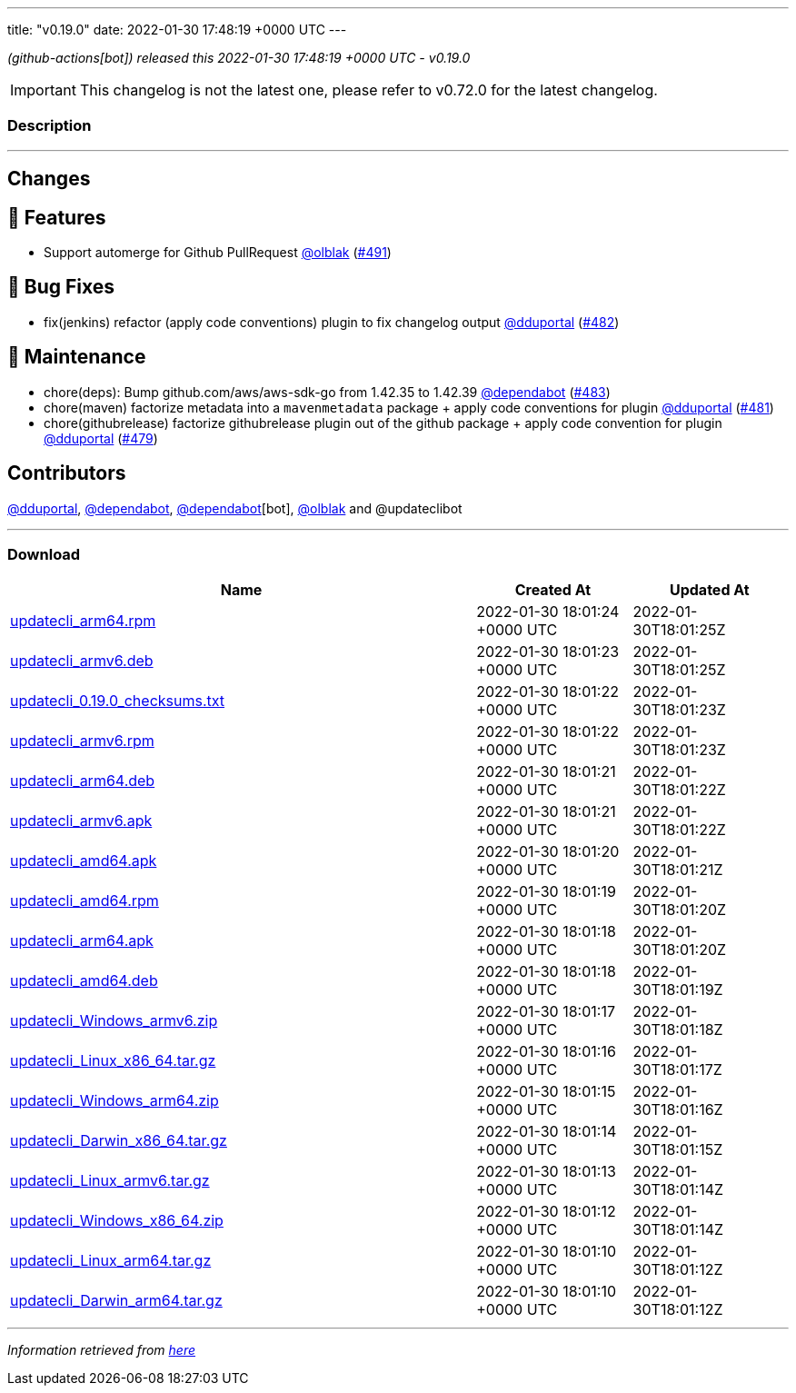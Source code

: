 ---
title: "v0.19.0"
date: 2022-01-30 17:48:19 +0000 UTC
---

// Disclaimer: this file is generated, do not edit it manually.


__ (github-actions[bot]) released this 2022-01-30 17:48:19 +0000 UTC - v0.19.0__



IMPORTANT: This changelog is not the latest one, please refer to v0.72.0 for the latest changelog.


=== Description

---

++++

<h2>Changes</h2>
<h2>🚀 Features</h2>
<ul>
<li>Support automerge for Github PullRequest <a class="user-mention notranslate" data-hovercard-type="user" data-hovercard-url="/users/olblak/hovercard" data-octo-click="hovercard-link-click" data-octo-dimensions="link_type:self" href="https://github.com/olblak">@olblak</a> (<a class="issue-link js-issue-link" data-error-text="Failed to load title" data-id="1115421128" data-permission-text="Title is private" data-url="https://github.com/updatecli/updatecli/issues/491" data-hovercard-type="pull_request" data-hovercard-url="/updatecli/updatecli/pull/491/hovercard" href="https://github.com/updatecli/updatecli/pull/491">#491</a>)</li>
</ul>
<h2>🐛 Bug Fixes</h2>
<ul>
<li>fix(jenkins) refactor (apply code conventions) plugin to fix changelog output <a class="user-mention notranslate" data-hovercard-type="user" data-hovercard-url="/users/dduportal/hovercard" data-octo-click="hovercard-link-click" data-octo-dimensions="link_type:self" href="https://github.com/dduportal">@dduportal</a> (<a class="issue-link js-issue-link" data-error-text="Failed to load title" data-id="1112296371" data-permission-text="Title is private" data-url="https://github.com/updatecli/updatecli/issues/482" data-hovercard-type="pull_request" data-hovercard-url="/updatecli/updatecli/pull/482/hovercard" href="https://github.com/updatecli/updatecli/pull/482">#482</a>)</li>
</ul>
<h2>🧰 Maintenance</h2>
<ul>
<li>chore(deps): Bump github.com/aws/aws-sdk-go from 1.42.35 to 1.42.39 <a class="user-mention notranslate" data-hovercard-type="organization" data-hovercard-url="/orgs/dependabot/hovercard" data-octo-click="hovercard-link-click" data-octo-dimensions="link_type:self" href="https://github.com/dependabot">@dependabot</a> (<a class="issue-link js-issue-link" data-error-text="Failed to load title" data-id="1112496253" data-permission-text="Title is private" data-url="https://github.com/updatecli/updatecli/issues/483" data-hovercard-type="pull_request" data-hovercard-url="/updatecli/updatecli/pull/483/hovercard" href="https://github.com/updatecli/updatecli/pull/483">#483</a>)</li>
<li>chore(maven) factorize metadata into a <code>mavenmetadata</code> package + apply code conventions for plugin <a class="user-mention notranslate" data-hovercard-type="user" data-hovercard-url="/users/dduportal/hovercard" data-octo-click="hovercard-link-click" data-octo-dimensions="link_type:self" href="https://github.com/dduportal">@dduportal</a> (<a class="issue-link js-issue-link" data-error-text="Failed to load title" data-id="1111992682" data-permission-text="Title is private" data-url="https://github.com/updatecli/updatecli/issues/481" data-hovercard-type="pull_request" data-hovercard-url="/updatecli/updatecli/pull/481/hovercard" href="https://github.com/updatecli/updatecli/pull/481">#481</a>)</li>
<li>chore(githubrelease) factorize githubrelease plugin out of the github package + apply code convention for plugin <a class="user-mention notranslate" data-hovercard-type="user" data-hovercard-url="/users/dduportal/hovercard" data-octo-click="hovercard-link-click" data-octo-dimensions="link_type:self" href="https://github.com/dduportal">@dduportal</a> (<a class="issue-link js-issue-link" data-error-text="Failed to load title" data-id="1111568131" data-permission-text="Title is private" data-url="https://github.com/updatecli/updatecli/issues/479" data-hovercard-type="pull_request" data-hovercard-url="/updatecli/updatecli/pull/479/hovercard" href="https://github.com/updatecli/updatecli/pull/479">#479</a>)</li>
</ul>
<h2>Contributors</h2>
<p><a class="user-mention notranslate" data-hovercard-type="user" data-hovercard-url="/users/dduportal/hovercard" data-octo-click="hovercard-link-click" data-octo-dimensions="link_type:self" href="https://github.com/dduportal">@dduportal</a>, <a class="user-mention notranslate" data-hovercard-type="organization" data-hovercard-url="/orgs/dependabot/hovercard" data-octo-click="hovercard-link-click" data-octo-dimensions="link_type:self" href="https://github.com/dependabot">@dependabot</a>, <a class="user-mention notranslate" data-hovercard-type="organization" data-hovercard-url="/orgs/dependabot/hovercard" data-octo-click="hovercard-link-click" data-octo-dimensions="link_type:self" href="https://github.com/dependabot">@dependabot</a>[bot], <a class="user-mention notranslate" data-hovercard-type="user" data-hovercard-url="/users/olblak/hovercard" data-octo-click="hovercard-link-click" data-octo-dimensions="link_type:self" href="https://github.com/olblak">@olblak</a> and @updateclibot</p>

++++

---



=== Download

[cols="3,1,1" options="header" frame="all" grid="rows"]
|===
| Name | Created At | Updated At

| link:https://github.com/updatecli/updatecli/releases/download/v0.19.0/updatecli_arm64.rpm[updatecli_arm64.rpm] | 2022-01-30 18:01:24 +0000 UTC | 2022-01-30T18:01:25Z

| link:https://github.com/updatecli/updatecli/releases/download/v0.19.0/updatecli_armv6.deb[updatecli_armv6.deb] | 2022-01-30 18:01:23 +0000 UTC | 2022-01-30T18:01:25Z

| link:https://github.com/updatecli/updatecli/releases/download/v0.19.0/updatecli_0.19.0_checksums.txt[updatecli_0.19.0_checksums.txt] | 2022-01-30 18:01:22 +0000 UTC | 2022-01-30T18:01:23Z

| link:https://github.com/updatecli/updatecli/releases/download/v0.19.0/updatecli_armv6.rpm[updatecli_armv6.rpm] | 2022-01-30 18:01:22 +0000 UTC | 2022-01-30T18:01:23Z

| link:https://github.com/updatecli/updatecli/releases/download/v0.19.0/updatecli_arm64.deb[updatecli_arm64.deb] | 2022-01-30 18:01:21 +0000 UTC | 2022-01-30T18:01:22Z

| link:https://github.com/updatecli/updatecli/releases/download/v0.19.0/updatecli_armv6.apk[updatecli_armv6.apk] | 2022-01-30 18:01:21 +0000 UTC | 2022-01-30T18:01:22Z

| link:https://github.com/updatecli/updatecli/releases/download/v0.19.0/updatecli_amd64.apk[updatecli_amd64.apk] | 2022-01-30 18:01:20 +0000 UTC | 2022-01-30T18:01:21Z

| link:https://github.com/updatecli/updatecli/releases/download/v0.19.0/updatecli_amd64.rpm[updatecli_amd64.rpm] | 2022-01-30 18:01:19 +0000 UTC | 2022-01-30T18:01:20Z

| link:https://github.com/updatecli/updatecli/releases/download/v0.19.0/updatecli_arm64.apk[updatecli_arm64.apk] | 2022-01-30 18:01:18 +0000 UTC | 2022-01-30T18:01:20Z

| link:https://github.com/updatecli/updatecli/releases/download/v0.19.0/updatecli_amd64.deb[updatecli_amd64.deb] | 2022-01-30 18:01:18 +0000 UTC | 2022-01-30T18:01:19Z

| link:https://github.com/updatecli/updatecli/releases/download/v0.19.0/updatecli_Windows_armv6.zip[updatecli_Windows_armv6.zip] | 2022-01-30 18:01:17 +0000 UTC | 2022-01-30T18:01:18Z

| link:https://github.com/updatecli/updatecli/releases/download/v0.19.0/updatecli_Linux_x86_64.tar.gz[updatecli_Linux_x86_64.tar.gz] | 2022-01-30 18:01:16 +0000 UTC | 2022-01-30T18:01:17Z

| link:https://github.com/updatecli/updatecli/releases/download/v0.19.0/updatecli_Windows_arm64.zip[updatecli_Windows_arm64.zip] | 2022-01-30 18:01:15 +0000 UTC | 2022-01-30T18:01:16Z

| link:https://github.com/updatecli/updatecli/releases/download/v0.19.0/updatecli_Darwin_x86_64.tar.gz[updatecli_Darwin_x86_64.tar.gz] | 2022-01-30 18:01:14 +0000 UTC | 2022-01-30T18:01:15Z

| link:https://github.com/updatecli/updatecli/releases/download/v0.19.0/updatecli_Linux_armv6.tar.gz[updatecli_Linux_armv6.tar.gz] | 2022-01-30 18:01:13 +0000 UTC | 2022-01-30T18:01:14Z

| link:https://github.com/updatecli/updatecli/releases/download/v0.19.0/updatecli_Windows_x86_64.zip[updatecli_Windows_x86_64.zip] | 2022-01-30 18:01:12 +0000 UTC | 2022-01-30T18:01:14Z

| link:https://github.com/updatecli/updatecli/releases/download/v0.19.0/updatecli_Linux_arm64.tar.gz[updatecli_Linux_arm64.tar.gz] | 2022-01-30 18:01:10 +0000 UTC | 2022-01-30T18:01:12Z

| link:https://github.com/updatecli/updatecli/releases/download/v0.19.0/updatecli_Darwin_arm64.tar.gz[updatecli_Darwin_arm64.tar.gz] | 2022-01-30 18:01:10 +0000 UTC | 2022-01-30T18:01:12Z

|===


---

__Information retrieved from link:https://github.com/updatecli/updatecli/releases/tag/v0.19.0[here]__

